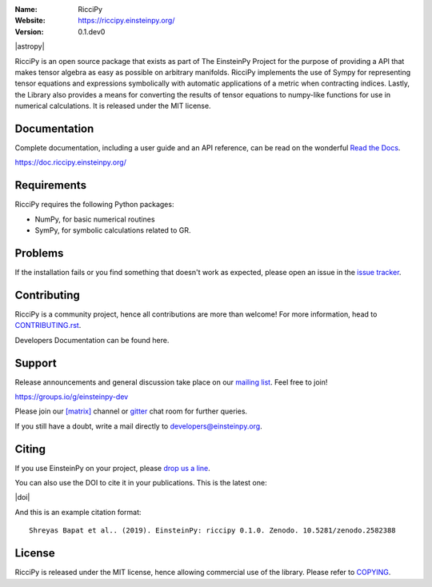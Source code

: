 .. riccipy

.. |mailing| image:: https://img.shields.io/badge/mailing%20list-groups.io-8cbcd1.svg?style=flat-square
   :target: https://groups.io/g/einsteinpy-dev

.. |gitter| image:: https://img.shields.io/gitter/room/EinsteinPy-Project/EinsteinPy.svg?logo=gitter&style=flat-square
   :alt: Join the chat at https://gitter.im/EinsteinPy-Project/EinsteinPy
   :target: https://gitter.im/EinsteinPy-Project/EinsteinPy?utm_source=badge&utm_medium=badge&utm_campaign=pr-badge&utm_content=badge

.. |riotchat| image:: https://img.shields.io/matrix/einsteinpy:matrix.org.svg?logo=riot&style=flat-square
   :target: https://riot.im/app/#/room/#einsteinpy:matrix.org

.. |license| image:: https://img.shields.io/badge/license-MIT-blue.svg?style=flat-square
   :target: https://github.com/einsteinpy/riccipy/raw/master/COPYING

.. |docs| image:: https://img.shields.io/badge/docs-latest-brightgreen.svg?style=flat-square
   :target: https://docs.riccipy.einsteinpy.org/en/latest/?badge=latest

.. |travisci| image:: https://img.shields.io/travis/einsteinpy/riccipy/master.svg?style=flat-square&logo=travis
   :target: https://travis-ci.org/einsteinpy/riccipy

.. |codeclimate| image:: https://img.shields.io/codeclimate/maintainability/einsteinpy/riccipy.svg?logo=code-climate&style=flat-square
   :target: https://codeclimate.com/github/einsteinpy/riccipy/maintainability
   :alt: Maintainability

.. |circleci| image:: https://img.shields.io/circleci/project/github/einsteinpy/riccipy/master.svg?style=flat-square&logo=circleci
   :target: https://circleci.com/gh/einsteinpy/riccipy

.. |codecov| image:: https://img.shields.io/codecov/c/github/einsteinpy/einsteinpy.svg?style=flat-square
   :target: https://codecov.io/github/einsteinpy/einsteinpy?branch=master

.. |appveyor| image:: https://img.shields.io/appveyor/ci/shreyasbapat/einsteinpy.svg?logo=appveyor&style=flat-square
   :target: https://ci.appveyor.com/project/shreyasbapat/einsteinpy

:Name: RicciPy
:Website: https://riccipy.einsteinpy.org/
:Version: 0.1.dev0

|astropy| |mailing| |gitter| |riotchat| |license| |docs|

|circleci| |travisci| |appveyor| |codecov| |codeclimate|


RicciPy is an open source package that exists as part of The EinsteinPy Project for the
purpose of providing a API that makes tensor algebra as easy as possible on arbitrary
manifolds. RicciPy implements the use of Sympy for representing tensor equations and expressions
symbolically with automatic applications of a metric when contracting indices. Lastly, the
Library also provides a means for converting the results of tensor equations to numpy-like
functions for use in numerical calculations. It is released under the MIT license.

Documentation
=============

|docs|

Complete documentation, including a user guide and an API reference, can be read on
the wonderful `Read the Docs`_.

https://doc.riccipy.einsteinpy.org/

.. _`Read the Docs`: https://readthedocs.org/


Requirements
============

RicciPy requires the following Python packages:

* NumPy, for basic numerical routines
* SymPy, for symbolic calculations related to GR.


..
   Installation
   ============

   The easiest and fastest way to get the package up and running is to
   install EinsteinPy using `conda <http://conda.io>`_::

     $ conda install einsteinpy --channel conda-forge

   Or for Debian/Ubuntu/Mint users, the package is installable from `apt <https://packages.debian.org/sid/python3-einsteinpy>`_::

     $ sudo apt install python3-einsteinpy

   Please note that the package version in Debian Repositories might not be the latest.
   But it will be definitely the most stable version of EinsteinPy available till date.

   Please check out the `guide for alternative installation methods`_.

   .. _`guide for alternative installation methods`: https://einsteinpy.github.io/installation/

..
   Testing
   =======

   |codecov|

   If installed correctly, the tests can be run using pytest::

     $ python -c "import einsteinpy.testing; einsteinpy.testing.test()"
     ============================= test session starts ==============================
     platform linux -- Python 3.7.1, pytest-4.3.1, py-1.8.0, pluggy-0.9.0
     rootdir: /home/shreyas/Local Forks/einsteinpy, inifile: setup.cfg
     plugins: remotedata-0.3.1, openfiles-0.3.1, doctestplus-0.3.0, cov-2.5.1, arraydiff-0.3
     collected 56 items
     [...]
     ==================== 56 passed, 1 warnings in 28.19 seconds ====================
     $

Problems
========

If the installation fails or you find something that doesn't work as expected,
please open an issue in the `issue tracker`_.

.. _`issue tracker`: https://github.com/einsteinpy/riccipy/issues

Contributing
============

RicciPy is a community project, hence all contributions are more than
welcome! For more information, head to `CONTRIBUTING.rst`_.

.. _`CONTRIBUTING.rst`: https://github.com/einsteinpy/riccipy/blob/master/CONTRIBUTING.rst

Developers Documentation can be found here.

Support
=======

|mailing|

Release announcements and general discussion take place on our `mailing list`_.
Feel free to join!

.. _`mailing list`: https://groups.io/g/einsteinpy-dev

https://groups.io/g/einsteinpy-dev

Please join our `[matrix]`_ channel or `gitter`_ chat room for further queries.

.. _`[matrix]`: https://matrix.to/#/#einsteinpy:matrix.org

.. _`gitter`: https://gitter.im/EinsteinPy-Project/EinsteinPy

If you still have a doubt, write a mail directly to `developers@einsteinpy.org <mailto:developers@einsteinpy.org>`_.

Citing
======

If you use EinsteinPy on your project, please
`drop us a line <mailto:developers@einsteinpy.org>`_.

You can also use the DOI to cite it in your publications. This is the latest
one:

|doi|

And this is an example citation format::

 Shreyas Bapat et al.. (2019). EinsteinPy: riccipy 0.1.0. Zenodo. 10.5281/zenodo.2582388


License
=======

|license|

RicciPy is released under the MIT license, hence allowing commercial
use of the library. Please refer to `COPYING`_.

.. _`COPYING`: https://github.com/einsteinpy/riccipy/blob/master/COPYING

..
   FAQ
   ===

   Why Einstein-Py?
   ----------------

   EinsteinPy comes from the name of the famous physicist, Nobel laureate, revolutionary person, Prof. Albert Einstein.
   This is a small tribute from our part for the amazing work he did for the humanity!


   Can I do <insert nerdy thing> with EinsteinPy?
   ----------------------------------------------

   EinsteinPy is focused on general relativity.  One can always discuss probable features on the mailing list and try to implement it.
   We welcome every contribution and will be happy to include it in EinsteinPy.

   What's the future of the project?
   ---------------------------------

   EinsteinPy is actively maintained and we hope to receive an influx of new contributors.
   The best way to get an idea of the roadmap is to see the `Milestones`_ of
   the project.

   .. _`Milestones`: https://github.com/einsteinpy/einsteinpy/milestones

   Inspiration
   -----------

   The whole documentation and code structure is shamelessly inspired by `poliastro`_ . We really thank the poliastro
   developers to make this possible. EinsteinPy is nothing without it's supporters.

   .. _`poliastro`: https://docs.poliastro.space/
